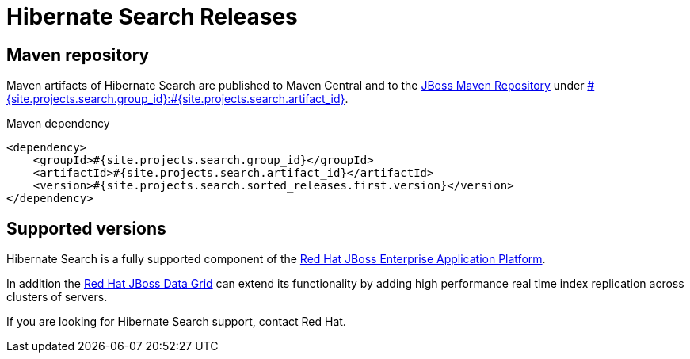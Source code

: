 = Hibernate Search Releases
:awestruct-layout: project-releases
:awestruct-project: search
:page-interpolate: true
:nexus: https://repository.jboss.org/nexus/
:nexus-search: https://repository.jboss.org/nexus/index.html#nexus-search;gav~#{site.projects.search.group_id}~#{site.projects.search.artifact_id}~~~
:groupId: #{site.projects.search.group_id}
:artifactId: #{site.projects.search.artifact_id}
:version: #{site.projects.search.sorted_releases.first.version}

== Maven repository

Maven artifacts of Hibernate Search are published to Maven Central and to the
{nexus}[JBoss Maven Repository] under {nexus-search}[{groupId}:{artifactId}].

[source,xml]
[subs="verbatim,attributes"]
.Maven dependency
----
<dependency>
    <groupId>{groupId}</groupId>
    <artifactId>{artifactId}</artifactId>
    <version>{version}</version>
</dependency>
----

[[supported-versions]]
== Supported versions pass:[<i class="icon-user-md icon-fixed-width icon-2x"></i>]

Hibernate Search is a fully supported component of the http://www.redhat.com/en/technologies/jboss-middleware/application-platform[Red Hat JBoss Enterprise Application Platform].

In addition the http://www.redhat.com/en/technologies/jboss-middleware/data-grid[Red Hat JBoss Data Grid] can extend its functionality by adding high performance real time index replication across clusters of servers.

If you are looking for Hibernate Search support, contact Red Hat.
